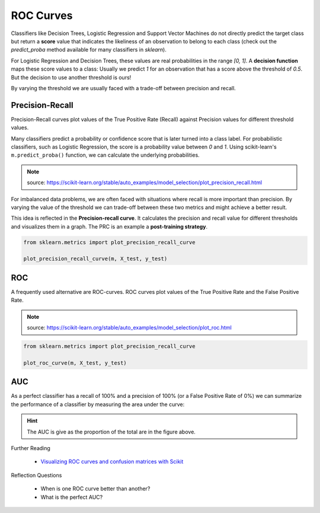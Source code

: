 ROC Curves
==========

Classifiers like Decision Trees, Logistic Regression and Support Vector Machines do not directly predict
the target class but return a **score** value that indicates the likeliness of an observation to
belong to each class (check out the `predict_proba` method available for many classifiers in `sklearn`).

For Logistic Regression and Decision Trees, these values are real probabilities in the range `[0, 1]`.
A **decision function** maps these score values to a class: Usually we predict `1` for an observation that has a score
above the threshold of `0.5`. But the decision to use another threshold is ours!


By varying the threshold we are usually faced with a trade-off between precision and recall. 

Precision-Recall
----------------

Precision-Recall curves plot values of the True Positive Rate (Recall) against Precision values for different threshold values.

Many classifiers predict a probability or confidence score that is later turned into a class label.
For probabilistic classifiers, such as Logistic Regression, the score is a probability value between `0` and `1`.
Using scikit-learn's ``m.predict_proba()`` function, we can calculate the underlying probabilities.

|image4|

.. note::

   source: `https://scikit-learn.org/stable/auto_examples/model_selection/plot_precision_recall.html <https://scikit-learn.org/stable/auto_examples/model_selection/plot_precision_recall.html>`__

For imbalanced data problems, we are often faced with situations where recall is
more important than precision. By varying the value of the threshold we can
trade-off between these two metrics and might achieve a better result.

This idea is reflected in the **Precision-recall curve**. It calculates the precision
and recall value for different thresholds and visualizes them in a graph.
The PRC is an example a **post-training strategy**.

.. code:: python3

      from sklearn.metrics import plot_precision_recall_curve

      plot_precision_recall_curve(m, X_test, y_test)


ROC
---

A frequently used alternative are ROC-curves. ROC curves plot values of the True Positive Rate and the False Positive Rate.

|image5|

.. note::

   source: `https://scikit-learn.org/stable/auto_examples/model_selection/plot_roc.html <https://scikit-learn.org/stable/auto_examples/model_selection/plot_roc.html>`__


.. code:: python3

      from sklearn.metrics import plot_precision_recall_curve

      plot_roc_curve(m, X_test, y_test)

AUC
---

As a perfect classifier has a recall of 100% and a precision of 100% (or a False Positive Rate of 0%) we can summarize the performance
of a classifier by measuring the area under the curve:

.. hint::

   The AUC is give as the proportion of the total are in the figure above.


.. container:: banner reading

   Further Reading

.. highlights::

   - `Visualizing ROC curves and confusion matrices with Scikit <https://scikit-learn.org/stable/visualizations.html#visualizations>`__


.. container:: banner recap

   Reflection Questions

.. highlights::

   -  When is one ROC curve better than another?
   -  What is the perfect AUC?


.. |image4| image:: precision_recall_plot.png
.. |image5| image:: roc_sklearn.png
